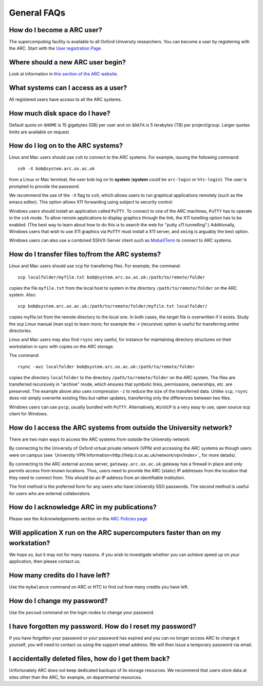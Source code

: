 General FAQs
============
  
How do I become a ARC user?
---------------------------
The supercomputing facility is available to all Oxford University researchers.  You can become a user by registering with the ARC. 
Start with the `User registration Page <https://www.arc.ox.ac.uk/getting-started-obtaining-an-account>`_

Where should a new ARC user begin?
----------------------------------
Look at information in `this section of the ARC website. <https://www.arc.ox.ac.uk/what-next>`_

What systems can I access as a user?
------------------------------------
All registered users have access to all the ARC systems.

How much disk space do I have?
------------------------------
Default quota on ``$HOME`` is 15 gigabytes (GB) per user and on ``$DATA`` is 5 terabytes (TB) per project/group.  Larger quotas limits are available on request.

How do I log on to the ARC systems?
-----------------------------------
Linux and Mac users should use ``ssh`` to connect to the ARC systems.  For example, issuing the following command:: 

  ssh -X bob@system.arc.ox.ac.uk

from a Linux or Mac terminal, the user bob log on to **system** (**system** could be ``arc-login`` or ``htc-login``).  The user is prompted to provide the password.

We recommend the use of the ``-X`` flag to ``ssh``, which allows users to run graphical applications remotely (such as the emacs editor).  This option allows X11 forwarding using subject to security control.

Windows users should install an application called ``PuTTY``. To connect to one of the ARC machines, ``PuTTY`` has to operate in the ``ssh``
mode.  To allow remote applications to display graphics through the link, the X11 tunelling option has to be enabled.  (The best way to learn about how to do this
is to search the web for "putty x11 tunnelling".)  Additionally, Windows users that wish to use X11 graphics via ``PuTTY`` must install a X11 server, and ``xming`` is arguably the best option. 

Windows users can also use a combined SSH/X-Server client such as `MobaXTerm <https://mobaxterm.mobatek.net/>`_ to connect to ARC systems.

How do I transfer files to/from the ARC systems?
------------------------------------------------
Linux and Mac users should use ``scp`` for transfering files.  For example, the command::

   scp localfolder/myfile.txt bob@system.arc.ox.ac.uk:/path/to/remote/folder

copies the file ``myfile.txt`` from the local host to system in the directory ``/path/to/remote/folder`` on the ARC system.  Also::

   scp bob@system.arc.ox.ac.uk:/path/to/remote/folder/myfile.txt localfolder/

copies myfile.txt from the remote directory to the local one.  In both cases, the target file is overwritten if it exists.  Study the scp Linux manual (man scp)
to learn more; for example the -r (recursive) option is useful for transferring entire directories.

Linux and Mac users may also find ``rsync`` very useful, for instance for maintaining directory structures on their workstation in sync with copies on the ARC storage.

The command::

   rsync -avz localfolder bob@system.arc.ox.ac.uk:/path/to/remote/folder

copies the directory ``localfolder`` to the directory ``/path/to/remote/folder`` on the ARC system. The files are transferred recursively in "archive" mode, which ensures that symbolic links, permissions, ownerships, etc. are preserved.  The example above also uses compression ``-z`` to reduce the size of the transferred data. Unlike ``scp``, ``rsync`` does not simply overwrite existing files but rather updates, transferring only the differences between two files.

Windows users can use ``pscp``, usually bundled with ``PuTTY``.  Alternatively, ``WinSCP`` is a very easy to use, open source scp client for Windows.

 
How do I access the ARC systems from outside the University network?
--------------------------------------------------------------------
There are two main ways to access the ARC systems from outside the University network:

By connecting to the University of Oxford virtual private network (VPN) and accessing the ARC systems as though users were on campus
(see `University VPN Information<http://help.it.ox.ac.uk/network/vpn/index>`_ for more details).

By connecting to the ARC external access server, ``gateway.arc.ox.ac.uk`` gateway has a firewall in place and only permits access from known locations.
Thus, users need to provide the ARC (static) IP addresses from the location that they need to connect from.  This should be an IP address from an identifiable institution. 

The first method is the preferred form for any users who have University SSO passwords.  The second method is useful for users who are external collaborators.

 
How do I acknowledge ARC in my publications?
--------------------------------------------
Please see the Acknowledgements section on the `ARC Policies page <https://www.arc.ox.ac.uk/policies>`_

 
Will application X run on the ARC supercomputers faster than on my workstation?
-------------------------------------------------------------------------------
We hope so, but it may not for many reasons.  If you wish to investigate whether you can achieve speed up on your application, then please contact us.

 
How many credits do I have left?
--------------------------------
Use the ``mybalance`` command on ARC or HTC to find out how many credits you have left.

 
How do I change my password?
----------------------------
Use the ``passwd`` command on the login nodes to change your password.

 
I have forgotten my password. How do I reset my password?
---------------------------------------------------------
If you have forgotten your password or your password has expired and you can no longer access ARC to change it yourself, you will need to contact us using
the support email address.  We will then issue a temporary password via email.

 
I accidentally deleted files, how do I get them back?
-----------------------------------------------------
Unfortunately ARC does not keep dedicated backups of its storage resources.  We recommend that users store data at sites other than the ARC, for example, on
departmental resources.
